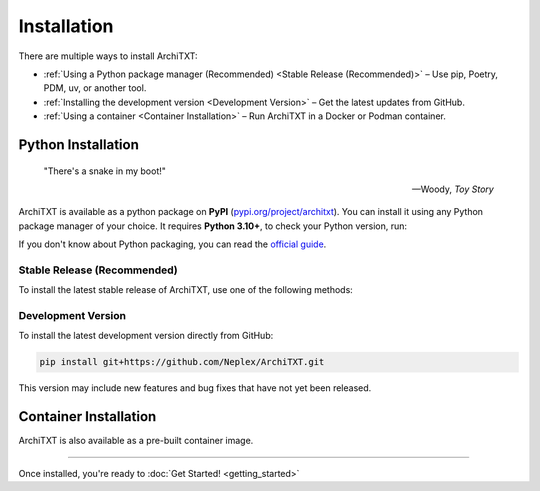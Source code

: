 Installation
============

There are multiple ways to install ArchiTXT:

- :ref:`Using a Python package manager (Recommended) <Stable Release (Recommended)>` – Use pip, Poetry, PDM, uv, or another tool.
- :ref:`Installing the development version <Development Version>` – Get the latest updates from GitHub.
- :ref:`Using a container <Container Installation>` – Run ArchiTXT in a Docker or Podman container.

Python Installation
-------------------

.. epigraph::

   "There's a snake in my boot!"

   -- Woody, *Toy Story*

ArchiTXT is available as a python package on **PyPI** (`pypi.org/project/architxt <https://pypi.org/project/architxt>`_).
You can install it using any Python package manager of your choice.
It requires **Python 3.10+**, to check your Python version, run:

.. tab-set::

    .. tab-item:: Unix/macOS

        .. code-block:: sh

            python3 --version

    .. tab-item:: Windows

        .. code-block:: sh

            py --version

If you don't know about Python packaging, you can read the `official guide <https://packaging.python.org/en/latest/tutorials/installing-packages/>`_.


Stable Release (Recommended)
^^^^^^^^^^^^^^^^^^^^^^^^^^^^

To install the latest stable release of ArchiTXT, use one of the following methods:

.. tab-set::

    .. tab-item:: pip

        .. code-block:: sh

            pip install "architxt"

        To install a specific version

        .. code-block:: sh

            pip install "architxt==<version>"

    .. tab-item:: Poetry

        .. code-block:: sh

            poetry add "architxt"

        To install a specific version

        .. code-block:: sh

            poetry add "architxt==<version>"

    .. tab-item:: PDM

        .. code-block:: sh

            pdm add "architxt"

        To install a specific version

        .. code-block:: sh

            pdm add "architxt==<version>"

    .. tab-item:: uv

        .. code-block:: sh

            uv add "architxt"

        To install a specific version

        .. code-block:: sh

            uv add "architxt==<version>"


Development Version
^^^^^^^^^^^^^^^^^^^

To install the latest development version directly from GitHub:

.. code-block:: sh

    pip install git+https://github.com/Neplex/ArchiTXT.git

This version may include new features and bug fixes that have not yet been released.


Container Installation
----------------------

ArchiTXT is also available as a pre-built container image.

.. tab-set::

    .. tab-item:: Docker

        Pull the latest **Docker** image:

        .. code-block:: sh

            docker pull ghcr.io/neplex/architxt:latest

        Start the UI:

        .. code-block:: sh

            docker run -d \
                -e CORENLP_URL=http://corenlp-uri:9000 \
                -p 8080:8080 \
                --name architxt \
                ghcr.io/neplex/architxt:latest

        Use the CLI directly:

        .. code-block:: sh

            docker run --rm \
                -e CORENLP_URL=http://corenlp-uri:9000 \
                --name architxt \
                ghcr.io/neplex/architxt:latest \
                --help

    .. tab-item:: Podman

        Pull the latest **Podman** image:

        .. code-block:: sh

            podman pull ghcr.io/neplex/architxt:latest

        Start the UI:

        .. code-block:: sh

            podman run -d \
                -e CORENLP_URL=http://corenlp-uri:9000 \
                -p 8080:8080 \
                --name architxt \
                ghcr.io/neplex/architxt:latest

        Use the CLI directly:

        .. code-block:: sh

            podman run --rm \
                -e CORENLP_URL=http://corenlp-uri:9000 \
                --name architxt \
                ghcr.io/neplex/architxt:latest \
                --help

    .. tab-item:: Compose

        .. code-block:: yaml

            services:
                architxt:
                    image: ghcr.io/neplex/architxt:latest
                    ports:
                        - "8080:8080"
                    environment:
                        CORENLP_URL: http://corenlp-uri:9000

---------------------

Once installed, you're ready to :doc:`Get Started! <getting_started>`
